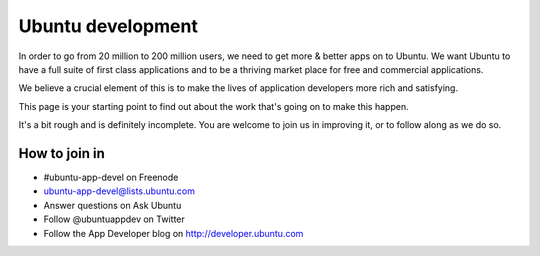 ﻿



.. _ubuntu_development:

==================
Ubuntu development
==================

.. seealso::

   - https://wiki.ubuntu.com/AppDevelopers
   - http://developer.ubuntu.com/
   - https://twitter.com/#!/ubuntuappdev

In order to go from 20 million to 200 million users, we need to get more &
better apps on to Ubuntu. We want Ubuntu to have a full suite of first class
applications and to be a thriving market place for free and commercial
applications.

We believe a crucial element of this is to make the lives of application
developers more rich and satisfying.

This page is your starting point to find out about the work that's going on to
make this happen.

It's a bit rough and is definitely incomplete. You are welcome to join us in
improving it, or to follow along as we do so.

How to join in
==============

- #ubuntu-app-devel on Freenode
- ubuntu-app-devel@lists.ubuntu.com
- Answer questions on Ask Ubuntu
- Follow @ubuntuappdev on Twitter
- Follow the App Developer blog on http://developer.ubuntu.com


